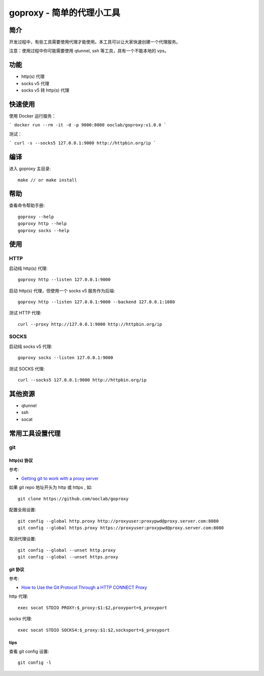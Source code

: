 ===============================
goproxy - 简单的代理小工具
===============================

简介
===========

开发过程中，有些工具需要使用代理才能使用。本工具可以让大家快速创建一个代理服务。

注意：使用过程中你可能需要使用 qtunnel, ssh 等工具，具有一个不能本地的 vps。

功能
============

- http(s) 代理
- socks v5 代理
- socks v5 转 http(s) 代理


快速使用
=========

使用 Docker 运行服务：

```
docker run --rm -it -d -p 9000:8000 ooclab/goproxy:v1.0.0
```

测试：

```
curl -s --socks5 127.0.0.1:9000 http://httpbin.org/ip
```

编译
===========

进入 goproxy 主目录::

  make // or make install


帮助
============

查看命令帮助手册::

  goproxy --help
  goproxy http --help
  goproxy socks --help


使用
===========

HTTP
-----------

启动纯 http(s) 代理::

  goproxy http --listen 127.0.0.1:9000

启动 http(s) 代理，但使用一个 socks v5 服务作为后端::

  goproxy http --listen 127.0.0.1:9000 --backend 127.0.0.1:1080

测试 HTTP 代理::

  curl --proxy http://127.0.0.1:9000 http://httpbin.org/ip


SOCKS
-----------

启动纯 socks v5 代理::

  goproxy socks --listen 127.0.0.1:9000

测试 SOCKS 代理::

  curl --socks5 127.0.0.1:9000 http://httpbin.org/ip


其他资源
================

- qtunnel
- ssh
- socat


常用工具设置代理
======================

git
----------

http(s) 协议
~~~~~~~~~~~~~~~~~~~~~~

参考:

- `Getting git to work with a proxy server <http://stackoverflow.com/questions/783811/getting-git-to-work-with-a-proxy-server>`_

如果 git repo 地址开头为 http 或 https , 如::

  git clone https://github.com/ooclab/goproxy

配置全局设置::

  git config --global http.proxy http://proxyuser:proxypwd@proxy.server.com:8080
  git config --global https.proxy https://proxyuser:proxypwd@proxy.server.com:8080

取消代理设置::

  git config --global --unset http.proxy
  git config --global --unset https.proxy

git 协议
~~~~~~~~~~~~~~~~~~

参考:

- `How to Use the Git Protocol Through a HTTP CONNECT Proxy <http://www.emilsit.net/blog/archives/how-to-use-the-git-protocol-through-a-http-connect-proxy/>`_

http 代理::

  exec socat STDIO PROXY:$_proxy:$1:$2,proxyport=$_proxyport

socks 代理::

  exec socat STDIO SOCKS4:$_proxy:$1:$2,socksport=$_proxyport

tips
~~~~~~

查看 git config 设置::

  git config -l
